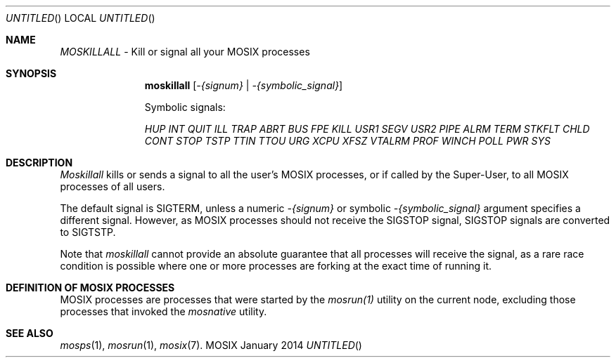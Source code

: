 .\" copyright (c) 2005 - 2015, Amnon Barak, all rights reserved.
.\" MOSIX(TM) is a registered trademark of Amnon Barak and Amnon Shiloh.
.\"
.\" THIS MANUAL IS PROVIDED IN ITS "AS IS" CONDITION, WITH NO WARRANTY
.\" WHATSOEVER. NO LIABILITY OF ANY KIND FOR DAMAGES WHATSOEVER RESULTING
.\" FROM THE USE OF THIS MANUAL WILL BE ACCEPTED.
.\"
.Dd "January 2014"
.ds section M1
.ds operating-system MOSIX
.ds volume MOSIX Commands
.ds date-string January 2014
.ds document-title MOSKILLALL
.ds vT MOSIX Reference Manual
.Os MOSIX
.Sh NAME
.Pa MOSKILLALL
- Kill or signal all your MOSIX processes
.Sh SYNOPSIS
.Nm \&moskillall
.Pa [ -{signum} | -{symbolic_signal} ]
.sp
Symbolic signals:
.Pp
.Pa HUP INT QUIT ILL TRAP ABRT BUS FPE KILL USR1 SEGV USR2
.Pa PIPE ALRM TERM STKFLT CHLD CONT STOP TSTP TTIN TTOU URG
.Pa XCPU XFSZ VTALRM PROF WINCH POLL PWR SYS
.Sh DESCRIPTION
.Pa Moskillall
kills or sends a signal to all the user's MOSIX processes, or if called
by the Super-User, to all MOSIX processes of all users.
.Pp
The default signal is SIGTERM, unless a numeric
.Pa -{signum}
or symbolic
.Pa -{symbolic_signal}
argument specifies a different signal.
However, as MOSIX processes should not receive the SIGSTOP signal,
SIGSTOP signals are converted to SIGTSTP.
.Pp
Note that
.Pa moskillall
cannot provide an absolute guarantee that all processes will receive
the signal, as a rare race condition is possible where one or
more processes are forking at the exact time of running it.
.Pp
.Sh DEFINITION OF MOSIX PROCESSES
MOSIX processes are processes that were started by the
.Pa mosrun(1)
utility on the current node, excluding those processes that invoked the
.Pa mosnative
utility.
.Sh SEE ALSO
.Xr mosps 1 ,
.Xr mosrun 1 ,
.Xr mosix 7 .
